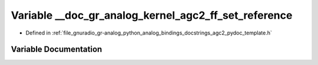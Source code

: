 .. _exhale_variable_agc2__pydoc__template_8h_1a377675a9662774a73e02afa6467d5a8a:

Variable __doc_gr_analog_kernel_agc2_ff_set_reference
=====================================================

- Defined in :ref:`file_gnuradio_gr-analog_python_analog_bindings_docstrings_agc2_pydoc_template.h`


Variable Documentation
----------------------


.. doxygenvariable:: __doc_gr_analog_kernel_agc2_ff_set_reference
   :project: gnuradio